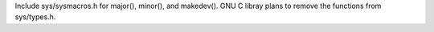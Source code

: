 Include sys/sysmacros.h for major(), minor(), and makedev(). GNU C libray
plans to remove the functions from sys/types.h.

